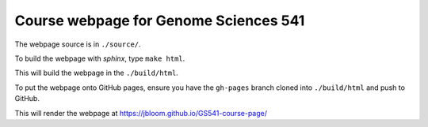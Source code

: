Course webpage for Genome Sciences 541
---------------------------------------

The webpage source is in ``./source/``.

To build the webpage with `sphinx`, type ``make html``.

This will build the webpage in the ``./build/html``.

To put the webpage onto GitHub pages, ensure you have the ``gh-pages`` branch cloned into ``./build/html`` and push to GitHub.

This will render the webpage at https://jbloom.github.io/GS541-course-page/

